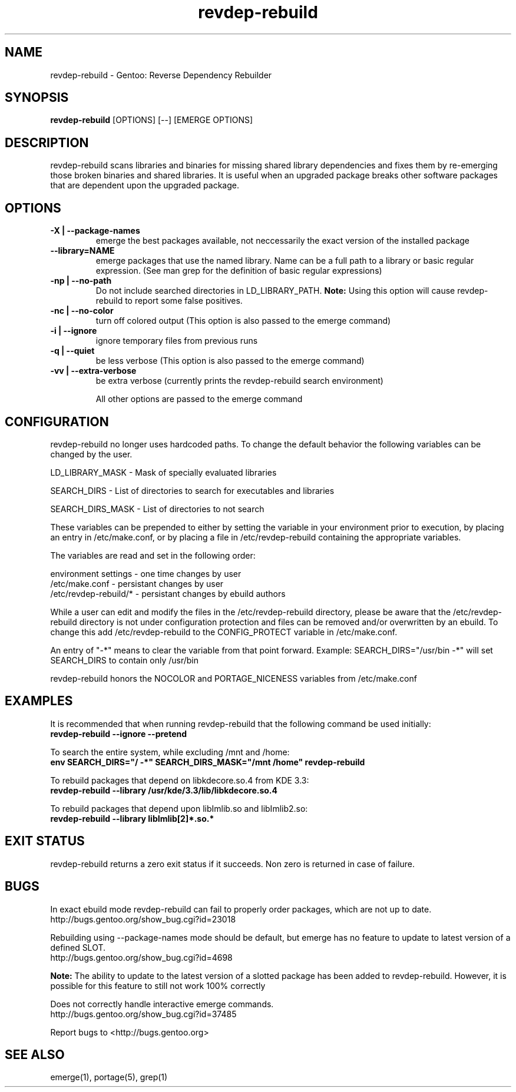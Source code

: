 .TH "revdep\-rebuild" "1" "" "gentoolkit" ""
.SH "NAME"
revdep\-rebuild \- Gentoo: Reverse Dependency Rebuilder
.SH "SYNOPSIS"
.B revdep\-rebuild
[OPTIONS] [\-\-] [EMERGE OPTIONS]
.SH "DESCRIPTION"
revdep\-rebuild scans libraries and binaries for missing shared library dependencies and fixes them by re\-emerging those broken binaries and shared libraries.  It is useful when an upgraded package breaks other software packages that are dependent upon the upgraded package.
.SH "OPTIONS"
.TP 
.B \-X | \-\-package\-names
emerge the best packages available, not neccessarily the exact version of the installed package
.TP      
.B \-\-library=NAME
emerge packages that use the named library. Name can be a full path to a library or basic regular expression. (See man grep for the definition of basic regular expressions)
.TP 
.B \-np | \-\-no\-path
Do not include searched directories in LD_LIBRARY_PATH. \fBNote:\fR Using this option will cause revdep-rebuild to report some false positives.
.TP 
.B \-nc | \-\-no\-color
turn off colored output (This option is also passed to the emerge command)
.TP 
.B \-i | \-\-ignore
ignore temporary files from previous runs
.TP 
.B \-q | \-\-quiet
be less verbose (This option is also passed to the emerge command)
.TP 
.B \-vv | \-\-extra\-verbose
be extra verbose (currently prints the revdep\-rebuild search environment)

All other options are passed to the emerge command
.SH "CONFIGURATION"
revdep\-rebuild no longer uses hardcoded paths. To change the default behavior the following variables can be changed by the user.

LD_LIBRARY_MASK \- Mask of specially evaluated libraries
.LP 
SEARCH_DIRS \- List of directories to search for executables and libraries
.LP 
SEARCH_DIRS_MASK \- List of directories to not search

These variables can be prepended to either by setting the variable in your environment prior to execution, by placing an entry in /etc/make.conf, or by placing a file in /etc/revdep\-rebuild containing the appropriate variables.

The variables are read and set in the following order:

environment settings \- one time changes by user
.br 
/etc/make.conf \- persistant changes by user
.br 
/etc/revdep\-rebuild/* \- persistant changes by ebuild authors

While a user can edit and modify the files in the /etc/revdep\-rebuild directory, please be aware that the /etc/revdep\-rebuild directory is not under configuration protection and files can be removed and/or overwritten by an ebuild. To change this add /etc/revdep\-rebuild to the CONFIG_PROTECT variable in /etc/make.conf.

An entry of "\-*" means to clear the variable from that point forward.
Example: SEARCH_DIRS="/usr/bin \-*" will set SEARCH_DIRS to contain only /usr/bin

revdep\-rebuild honors the NOCOLOR and PORTAGE_NICENESS variables from /etc/make.conf
.SH "EXAMPLES"
It is recommended that when running revdep\-rebuild that the following command be used initially:
.br 
\fBrevdep\-rebuild \-\-ignore \-\-pretend\fR

To search the entire system, while excluding /mnt and /home:
.br 
\fBenv SEARCH_DIRS="/ \-*" SEARCH_DIRS_MASK="/mnt /home" revdep\-rebuild\fR

To rebuild packages that depend on libkdecore.so.4 from KDE 3.3:
.br 
\fBrevdep\-rebuild \-\-library /usr/kde/3.3/lib/libkdecore.so.4\fR

To rebuild packages that depend upon libImlib.so and libImlib2.so:
.br 
\fBrevdep\-rebuild \-\-library libImlib[2]*.so.*\fR

.SH "EXIT STATUS"
revdep\-rebuild returns a zero exit status if it succeeds.
Non zero is returned in case of failure.
.SH "BUGS"
.LP 
In exact ebuild mode revdep\-rebuild can fail to properly order packages, which are not up to date.
.br 
http://bugs.gentoo.org/show_bug.cgi?id=23018
.LP 
Rebuilding using \-\-package\-names mode should be default, but emerge has no feature to update to latest version of a defined SLOT.
.br 
http://bugs.gentoo.org/show_bug.cgi?id=4698

\fBNote:\fR The ability to update to the latest version of a slotted package has been added to revdep\-rebuild.  However, it is possible for this feature to still not work 100% correctly
.LP 
Does not correctly handle interactive emerge commands.
.br 
http://bugs.gentoo.org/show_bug.cgi?id=37485

Report bugs to <http://bugs.gentoo.org>
.SH "SEE ALSO"
emerge(1), portage(5), grep(1)

